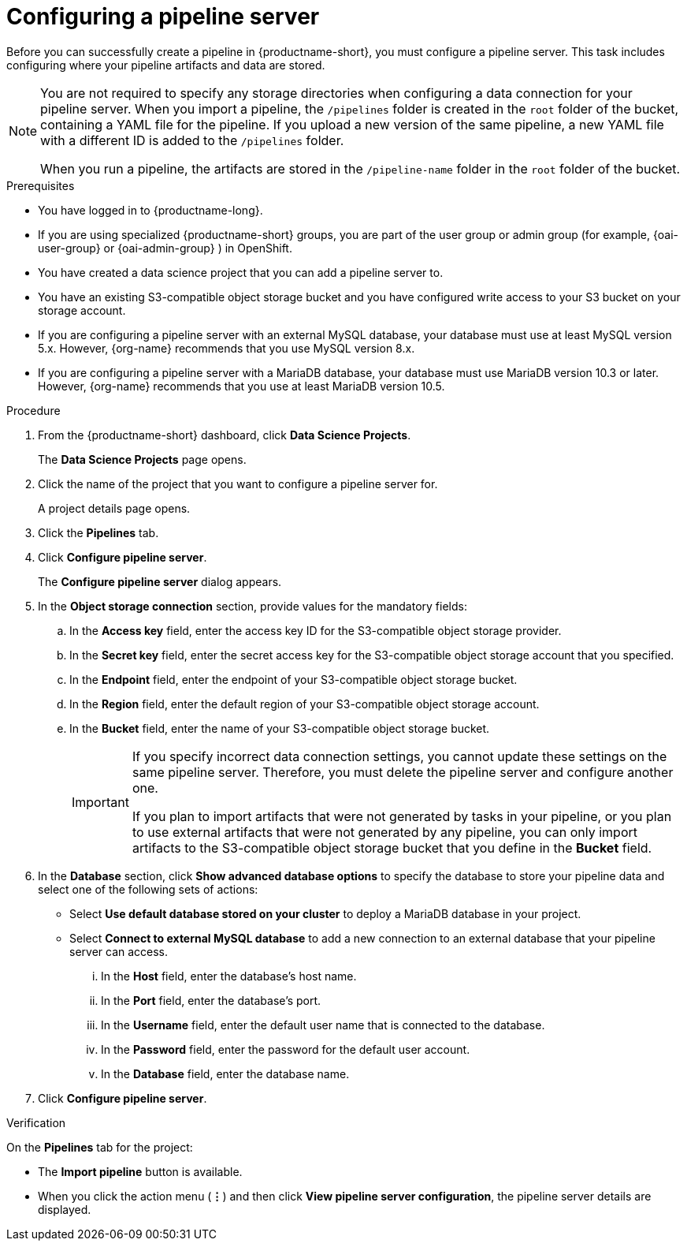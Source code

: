 :_module-type: PROCEDURE

[id='configuring-a-pipeline-server_{context}']
= Configuring a pipeline server

[role='_abstract']
Before you can successfully create a pipeline in {productname-short}, you must configure a pipeline server. This task includes configuring where your pipeline artifacts and data are stored.

[NOTE]
====
You are not required to specify any storage directories when configuring a data connection for your pipeline server. When you import a pipeline, the `/pipelines` folder is created in the `root` folder of the bucket, containing a YAML file for the pipeline. If you upload a new version of the same pipeline, a new YAML file with a different ID is added to the `/pipelines` folder.  

When you run a pipeline, the artifacts are stored in the `/pipeline-name` folder in the `root` folder of the bucket.
====

ifdef::upstream[]
[IMPORTANT]
====
If you use an external MySQL database and upgrade to {productname-short} 2.10.0 or later, the database is migrated to data science pipelines 2.0 format, making it incompatible with earlier versions of {productname-short}.
====
endif::[]
ifndef::upstream[]
ifdef::self-managed[]
[IMPORTANT]
====
If you use an external MySQL database and upgrade to {productname-short} 2.9 or later, the database is migrated to data science pipelines 2.0 format, making it incompatible with earlier versions of {productname-short}.
====
endif::[]
ifdef::cloud-service[]
[IMPORTANT]
====
If you use an external MySQL database and upgrade to {productname-short} with data science pipelines 2.0, the database is migrated to data science pipelines 2.0 format, making it incompatible with earlier versions of {productname-short}.
====
endif::[]
endif::[]

.Prerequisites
* You have logged in to {productname-long}.
ifndef::upstream[]
* If you are using specialized {productname-short} groups, you are part of the user group or admin group (for example, {oai-user-group} or {oai-admin-group} ) in OpenShift.
endif::[]
ifdef::upstream[]
* If you are using specialized {productname-short} groups, you are part of the user group or admin group (for example, {odh-user-group} or {odh-admin-group}) in OpenShift.
endif::[]
* You have created a data science project that you can add a pipeline server to.
* You have an existing S3-compatible object storage bucket and you have configured write access to your S3 bucket on your storage account.
* If you are configuring a pipeline server with an external MySQL database, your database must use at least MySQL version 5.x. However, {org-name} recommends that you use MySQL version 8.x. 
* If you are configuring a pipeline server with a MariaDB database, your database must use MariaDB version 10.3 or later. However, {org-name} recommends that you use at least MariaDB version 10.5.

.Procedure
. From the {productname-short} dashboard, click *Data Science Projects*.
+
The *Data Science Projects* page opens.
. Click the name of the project that you want to configure a pipeline server for.
+
A project details page opens.
. Click the *Pipelines* tab.
. Click *Configure pipeline server*.
+
The *Configure pipeline server* dialog appears.
. In the *Object storage connection* section, provide values for the mandatory fields:
.. In the *Access key* field, enter the access key ID for the S3-compatible object storage provider.
.. In the *Secret key* field, enter the secret access key for the S3-compatible object storage account that you specified.
.. In the *Endpoint* field, enter the endpoint of your S3-compatible object storage bucket.
.. In the *Region* field, enter the default region of your S3-compatible object storage account.
.. In the *Bucket* field, enter the name of your S3-compatible object storage bucket.
+
[IMPORTANT]
====
If you specify incorrect data connection settings, you cannot update these settings on the same pipeline server. Therefore, you must delete the pipeline server and configure another one.

If you plan to import artifacts that were not generated by tasks in your pipeline, or you plan to use external artifacts that were not generated by any pipeline, you can only import artifacts to the S3-compatible object storage bucket that you define in the *Bucket* field.
====

. In the *Database* section, click *Show advanced database options* to specify the database to store your pipeline data and select one of the following sets of actions:
* Select *Use default database stored on your cluster* to deploy a MariaDB database in your project.
* Select *Connect to external MySQL database* to add a new connection to an external database that your pipeline server can access.
... In the *Host* field, enter the database's host name.
... In the *Port* field, enter the database's port.
... In the *Username* field, enter the default user name that is connected to the database.
... In the *Password* field, enter the password for the default user account.
... In the *Database* field, enter the database name.
. Click *Configure pipeline server*.

.Verification
On the *Pipelines* tab for the project:

* The *Import pipeline* button is available.
* When you click the action menu (*&#8942;*) and then click *View pipeline server configuration*, the pipeline server details are displayed.


//[role="_additional-resources"]
//.Additional resources
